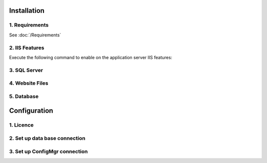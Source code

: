 Installation
=============

1. Requirements
----------------------------
See :doc:`/Requirements`


2. IIS Features
----------------------------
Execute the following command to enable on the application server IIS features:

  .. literalinclude:: /_static/Install.cmd
    :emphasize-lines: 15


3. SQL Server
----------------------------

4. Website Files
----------------------------

5. Database
---------------------------- 


Configuration
=============

1. Licence
----------------------------

2. Set up data base connection
--------------------------------

3. Set up ConfigMgr connection
--------------------------------